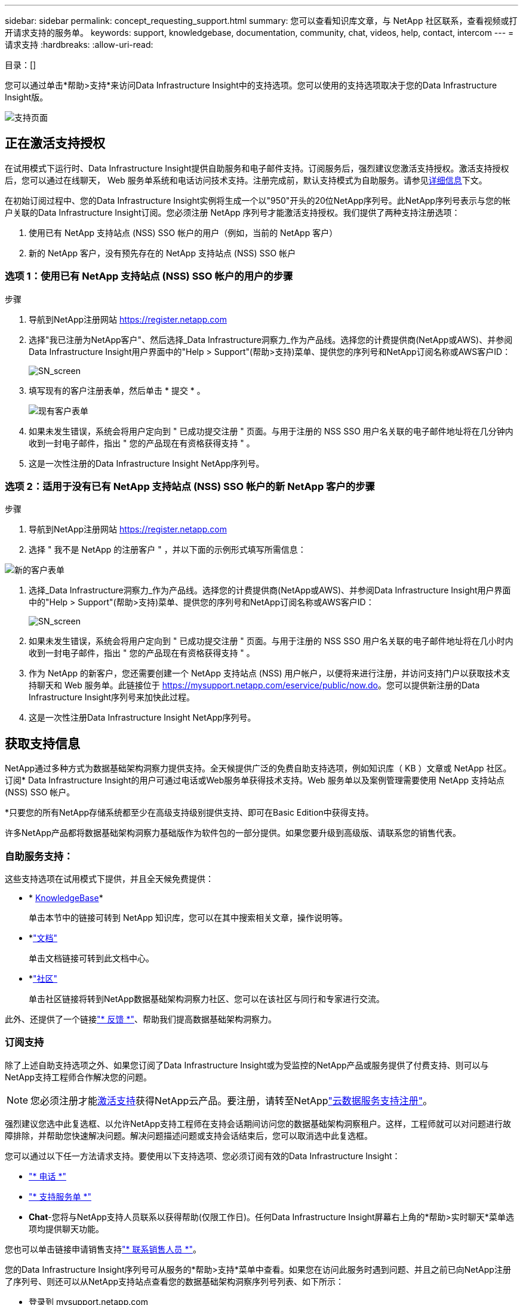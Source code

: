---
sidebar: sidebar 
permalink: concept_requesting_support.html 
summary: 您可以查看知识库文章，与 NetApp 社区联系，查看视频或打开请求支持的服务单。 
keywords: support, knowledgebase, documentation, community, chat, videos, help, contact, intercom 
---
= 请求支持
:hardbreaks:
:allow-uri-read: 


[role="lead"]
目录：[]

您可以通过单击*帮助>支持*来访问Data Infrastructure Insight中的支持选项。您可以使用的支持选项取决于您的Data Infrastructure Insight版。

image:SupportPageWithLearningCenter.png["支持页面"]



== 正在激活支持授权

在试用模式下运行时、Data Infrastructure Insight提供自助服务和电子邮件支持。订阅服务后，强烈建议您激活支持授权。激活支持授权后，您可以通过在线聊天， Web 服务单系统和电话访问技术支持。注册完成前，默认支持模式为自助服务。请参见<<obtaining-support-information,详细信息>>下文。

在初始订阅过程中、您的Data Infrastructure Insight实例将生成一个以"950"开头的20位NetApp序列号。此NetApp序列号表示与您的帐户关联的Data Infrastructure Insight订阅。您必须注册 NetApp 序列号才能激活支持授权。我们提供了两种支持注册选项：

. 使用已有 NetApp 支持站点 (NSS) SSO 帐户的用户（例如，当前的 NetApp 客户）
. 新的 NetApp 客户，没有预先存在的 NetApp 支持站点 (NSS) SSO 帐户




=== 选项 1：使用已有 NetApp 支持站点 (NSS) SSO 帐户的用户的步骤

.步骤
. 导航到NetApp注册网站 https://register.netapp.com[]
. 选择"我已注册为NetApp客户"、然后选择_Data Infrastructure洞察力_作为产品线。选择您的计费提供商(NetApp或AWS)、并参阅Data Infrastructure Insight用户界面中的"Help > Support"(帮助>支持)菜单、提供您的序列号和NetApp订阅名称或AWS客户ID：
+
image:SupportPage_SN_Section-NA.png["SN_screen"]

. 填写现有的客户注册表单，然后单击 * 提交 * 。
+
image:ExistingCustomerRegExample.png["现有客户表单"]

. 如果未发生错误，系统会将用户定向到 " 已成功提交注册 " 页面。与用于注册的 NSS SSO 用户名关联的电子邮件地址将在几分钟内收到一封电子邮件，指出 " 您的产品现在有资格获得支持 " 。
. 这是一次性注册的Data Infrastructure Insight NetApp序列号。




=== 选项 2：适用于没有已有 NetApp 支持站点 (NSS) SSO 帐户的新 NetApp 客户的步骤

.步骤
. 导航到NetApp注册网站 https://register.netapp.com[]
. 选择 " 我不是 NetApp 的注册客户 " ，并以下面的示例形式填写所需信息：


image:NewCustomerRegExample.png["新的客户表单"]

. 选择_Data Infrastructure洞察力_作为产品线。选择您的计费提供商(NetApp或AWS)、并参阅Data Infrastructure Insight用户界面中的"Help > Support"(帮助>支持)菜单、提供您的序列号和NetApp订阅名称或AWS客户ID：
+
image:SupportPage_SN_Section-NA.png["SN_screen"]

. 如果未发生错误，系统会将用户定向到 " 已成功提交注册 " 页面。与用于注册的 NSS SSO 用户名关联的电子邮件地址将在几小时内收到一封电子邮件，指出 " 您的产品现在有资格获得支持 " 。
. 作为 NetApp 的新客户，您还需要创建一个 NetApp 支持站点 (NSS) 用户帐户，以便将来进行注册，并访问支持门户以获取技术支持聊天和 Web 服务单。此链接位于 https://mysupport.netapp.com/eservice/public/now.do[]。您可以提供新注册的Data Infrastructure Insight序列号来加快此过程。
. 这是一次性注册Data Infrastructure Insight NetApp序列号。




== 获取支持信息

NetApp通过多种方式为数据基础架构洞察力提供支持。全天候提供广泛的免费自助支持选项，例如知识库（ KB ）文章或 NetApp 社区。订阅* Data Infrastructure Insight的用户可通过电话或Web服务单获得技术支持。Web 服务单以及案例管理需要使用 NetApp 支持站点 (NSS) SSO 帐户。

*只要您的所有NetApp存储系统都至少在高级支持级别提供支持、即可在Basic Edition中获得支持。

许多NetApp产品都将数据基础架构洞察力基础版作为软件包的一部分提供。如果您要升级到高级版、请联系您的销售代表。



=== 自助服务支持：

这些支持选项在试用模式下提供，并且全天候免费提供：

* * https://kb.netapp.com/Cloud/BlueXP/DII[KnowledgeBase]*
+
单击本节中的链接可转到 NetApp 知识库，您可以在其中搜索相关文章，操作说明等。

* *link:https://docs.netapp.com/us-en/cloudinsights/["文档"]
+
单击文档链接可转到此文档中心。

* *link:https://community.netapp.com/t5/Cloud-Insights/bd-p/CloudInsights["社区"]
+
单击社区链接将转到NetApp数据基础架构洞察力社区、您可以在该社区与同行和专家进行交流。



此外、还提供了一个链接link:mailto:ng-cloudinsights-customerfeedback@netapp.com["* 反馈 *"]、帮助我们提高数据基础架构洞察力。



=== 订阅支持

除了上述自助支持选项之外、如果您订阅了Data Infrastructure Insight或为受监控的NetApp产品或服务提供了付费支持、则可以与NetApp支持工程师合作解决您的问题。


NOTE: 您必须注册才能<<activating-support-entitlement,激活支持>>获得NetApp云产品。要注册，请转至NetApplink:https://register.netapp.com["云数据服务支持注册"]。

强烈建议您选中此复选框、以允许NetApp支持工程师在支持会话期间访问您的数据基础架构洞察租户。这样，工程师就可以对问题进行故障排除，并帮助您快速解决问题。解决问题描述问题或支持会话结束后，您可以取消选中此复选框。

您可以通过以下任一方法请求支持。要使用以下支持选项、您必须订阅有效的Data Infrastructure Insight：

* link:https://www.netapp.com/us/contact-us/support.aspx["* 电话 *"]
* link:https://mysupport.netapp.com/portal?_nfpb=true&_st=initialPage=true&_pageLabel=submitcase["* 支持服务单 *"]
* *Chat*-您将与NetApp支持人员联系以获得帮助(仅限工作日)。任何Data Infrastructure Insight屏幕右上角的*帮助>实时聊天*菜单选项均提供聊天功能。


您也可以单击链接申请销售支持link:https://bluexp.netapp.com/contact-cds["* 联系销售人员 *"]。

您的Data Infrastructure Insight序列号可从服务的*帮助>支持*菜单中查看。如果您在访问此服务时遇到问题、并且之前已向NetApp注册了序列号、则还可以从NetApp支持站点查看您的数据基础架构洞察序列号列表、如下所示：

* 登录到 mysupport.netapp.com
* 从"Products">"My Products"菜单选项卡中、使用产品系列"SaaS Data Infrastructure洞察力"找到所有已注册的序列号：


image:Support_View_SN.png["查看支持序列号"]



== Data Infrastructure Insight Data Collector支持列表

您可以在中查看或下载有关受支持的数据收集器的信息和详细信息link:reference_data_collector_support_matrix.html["*数据基础架构洞察数据收集器支持表*，Role="External"]。



=== 学习中心

无论您订阅了什么内容、*帮助>支持*都可以链接到多个NetApp大学课程、帮助您充分利用数据基础架构洞察。请查看！
